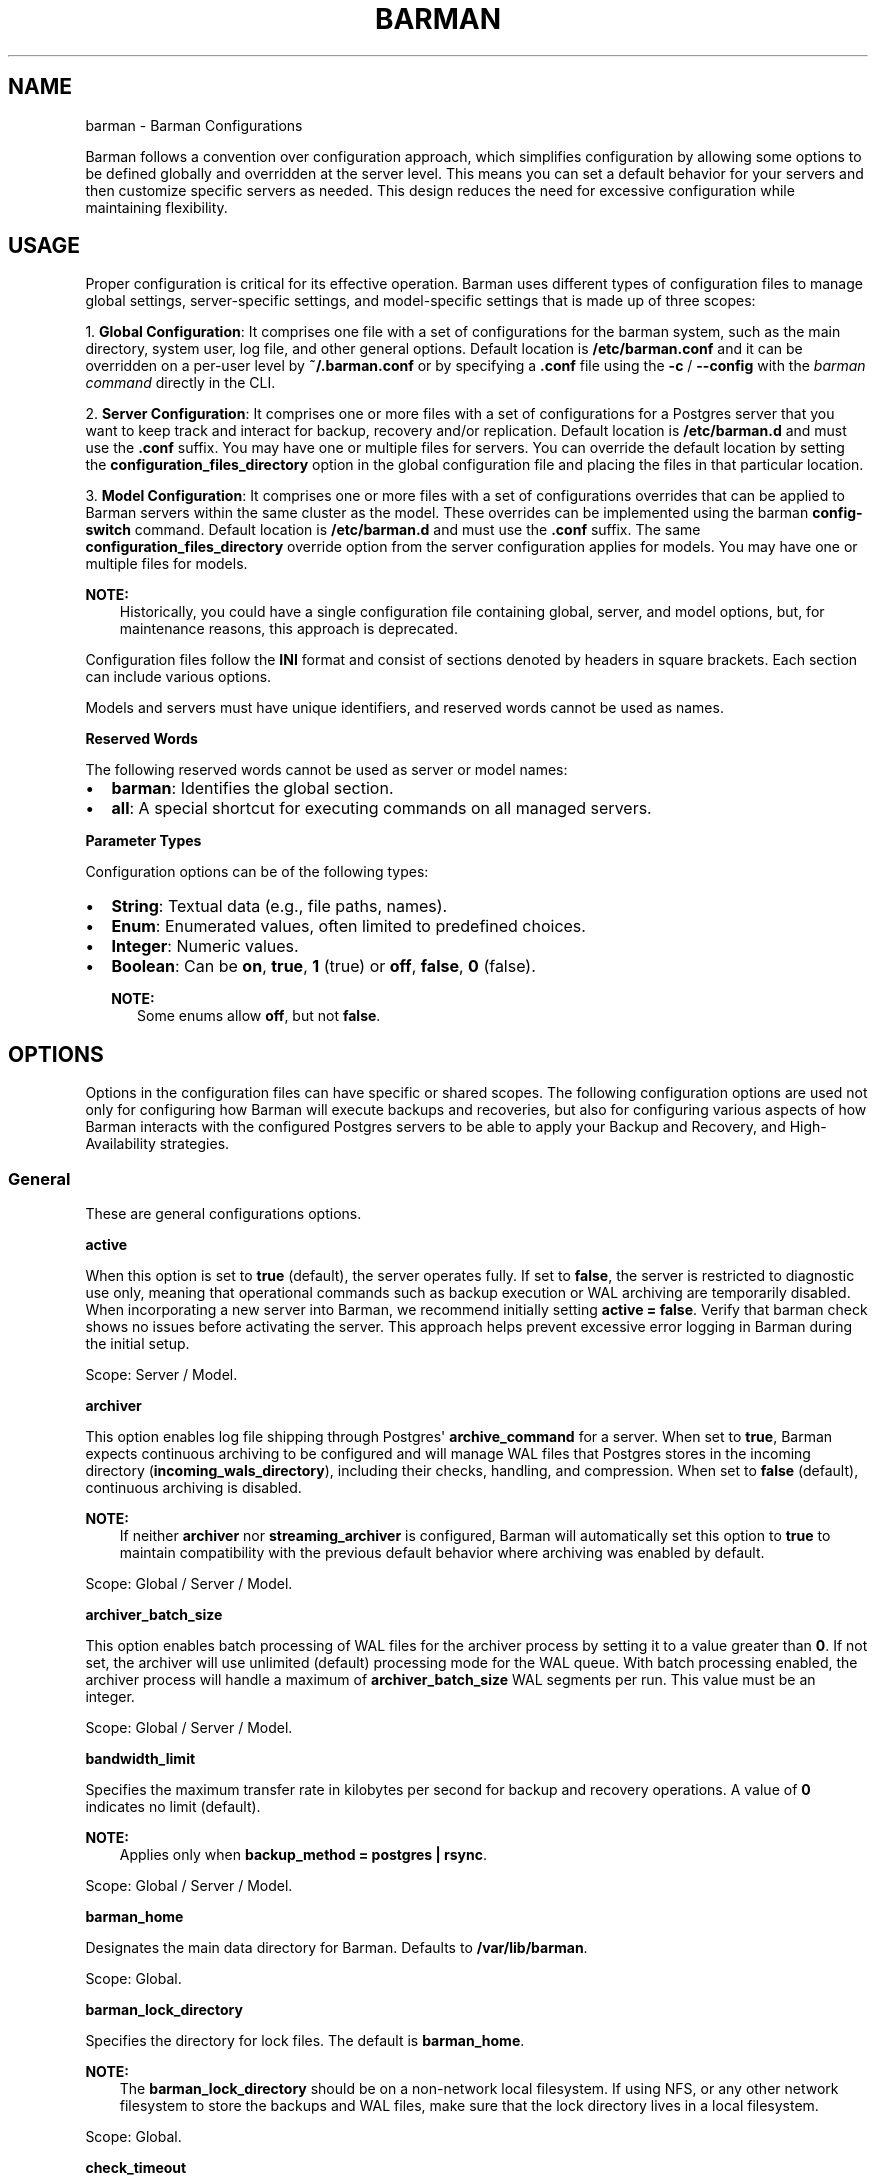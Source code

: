 '\" t
.\" Man page generated from reStructuredText.
.
.
.nr rst2man-indent-level 0
.
.de1 rstReportMargin
\\$1 \\n[an-margin]
level \\n[rst2man-indent-level]
level margin: \\n[rst2man-indent\\n[rst2man-indent-level]]
-
\\n[rst2man-indent0]
\\n[rst2man-indent1]
\\n[rst2man-indent2]
..
.de1 INDENT
.\" .rstReportMargin pre:
. RS \\$1
. nr rst2man-indent\\n[rst2man-indent-level] \\n[an-margin]
. nr rst2man-indent-level +1
.\" .rstReportMargin post:
..
.de UNINDENT
. RE
.\" indent \\n[an-margin]
.\" old: \\n[rst2man-indent\\n[rst2man-indent-level]]
.nr rst2man-indent-level -1
.\" new: \\n[rst2man-indent\\n[rst2man-indent-level]]
.in \\n[rst2man-indent\\n[rst2man-indent-level]]u
..
.TH "BARMAN" "5" "Oct 02, 2025" "3.16" "Barman"
.SH NAME
barman \- Barman Configurations
.sp
Barman follows a convention over configuration approach, which simplifies configuration
by allowing some options to be defined globally and overridden at the server level. This
means you can set a default behavior for your servers and then customize specific servers
as needed. This design reduces the need for excessive configuration while maintaining
flexibility.
.SH USAGE
.sp
Proper configuration is critical for its effective operation. Barman uses different types
of configuration files to manage global settings, server\-specific settings, and
model\-specific settings that is made up of three scopes:
.sp
1. \fBGlobal Configuration\fP: It comprises one file with a set of configurations for the
barman system, such as the main directory, system user, log file, and other general
options. Default location is \fB/etc/barman.conf\fP and it can be overridden on a per\-user
level by \fB~/.barman.conf\fP or by specifying a \fB\&.conf\fP file using the \fB\-c\fP /
\fB\-\-config\fP with the \fI\%barman command\fP directly in the CLI.
.sp
2. \fBServer Configuration\fP: It comprises one or more files with a set of
configurations for a Postgres server that you want to keep track and interact for
backup, recovery and/or replication. Default location is \fB/etc/barman.d\fP and must use
the \fB\&.conf\fP suffix. You may have one or multiple files for servers. You can override the
default location by setting the \fBconfiguration_files_directory\fP option in the global
configuration file and placing the files in that particular location.
.sp
3. \fBModel Configuration\fP: It comprises one or more files with a set of
configurations overrides that can be applied to Barman servers within the same cluster as
the model. These overrides can be implemented using the barman \fBconfig\-switch\fP command.
Default location is \fB/etc/barman.d\fP and must use the \fB\&.conf\fP suffix. The same
\fBconfiguration_files_directory\fP override option from the server configuration applies for
models. You may have one or multiple files for models.
.sp
\fBNOTE:\fP
.INDENT 0.0
.INDENT 3.5
Historically, you could have a single configuration file containing global, server, and
model options, but, for maintenance reasons, this approach is deprecated.
.UNINDENT
.UNINDENT
.sp
Configuration files follow the \fBINI\fP format and consist of sections denoted by headers
in square brackets. Each section can include various options.
.sp
Models and servers must have unique identifiers, and reserved words cannot be used as
names.
.sp
\fBReserved Words\fP
.sp
The following reserved words cannot be used as server or model names:
.INDENT 0.0
.IP \(bu 2
\fBbarman\fP: Identifies the global section.
.IP \(bu 2
\fBall\fP: A special shortcut for executing commands on all managed servers.
.UNINDENT
.sp
\fBParameter Types\fP
.sp
Configuration options can be of the following types:
.INDENT 0.0
.IP \(bu 2
\fBString\fP: Textual data (e.g., file paths, names).
.IP \(bu 2
\fBEnum\fP: Enumerated values, often limited to predefined choices.
.IP \(bu 2
\fBInteger\fP: Numeric values.
.IP \(bu 2
\fBBoolean\fP: Can be \fBon\fP, \fBtrue\fP, \fB1\fP (true) or \fBoff\fP, \fBfalse\fP, \fB0\fP
(false).
.sp
\fBNOTE:\fP
.INDENT 2.0
.INDENT 3.5
Some enums allow \fBoff\fP, but not \fBfalse\fP\&.
.UNINDENT
.UNINDENT
.UNINDENT
.SH OPTIONS
.sp
Options in the configuration files can have specific or shared scopes. The following
configuration options are used not only for configuring how Barman will execute backups
and recoveries, but also for configuring various aspects of how Barman interacts with the
configured Postgres servers to be able to apply your Backup and Recovery, and
High\-Availability strategies.
.SS General
.sp
These are general configurations options.
.sp
\fBactive\fP
.sp
When this option is set to \fBtrue\fP (default), the server operates fully. If set to
\fBfalse\fP, the server is restricted to diagnostic use only, meaning that operational
commands such as backup execution or WAL archiving are temporarily disabled. When
incorporating a new server into Barman, we recommend initially setting
\fBactive = false\fP\&. Verify that barman check shows no issues before activating the
server. This approach helps prevent excessive error logging in Barman during the
initial setup.
.sp
Scope: Server / Model.
.sp
\fBarchiver\fP
.sp
This option enables log file shipping through Postgres\(aq \fBarchive_command\fP for a
server. When set to \fBtrue\fP, Barman expects continuous archiving to be configured and
will manage WAL files that Postgres stores in the incoming directory
(\fBincoming_wals_directory\fP), including their checks, handling, and compression. When
set to \fBfalse\fP (default), continuous archiving is disabled.
.sp
\fBNOTE:\fP
.INDENT 0.0
.INDENT 3.5
If neither \fBarchiver\fP nor \fBstreaming_archiver\fP is configured, Barman will
automatically set this option to \fBtrue\fP to maintain compatibility with the
previous default behavior where archiving was enabled by default.
.UNINDENT
.UNINDENT
.sp
Scope: Global / Server / Model.
.sp
\fBarchiver_batch_size\fP
.sp
This option enables batch processing of WAL files for the archiver process by setting
it to a value greater than \fB0\fP\&. If not set, the archiver will use unlimited
(default) processing mode for the WAL queue. With batch processing enabled, the
archiver process will handle a maximum of \fBarchiver_batch_size\fP WAL segments per
run. This value must be an integer.
.sp
Scope: Global / Server / Model.
.sp
\fBbandwidth_limit\fP
.sp
Specifies the maximum transfer rate in kilobytes per second for backup and recovery
operations. A value of \fB0\fP indicates no limit (default).
.sp
\fBNOTE:\fP
.INDENT 0.0
.INDENT 3.5
Applies only when \fBbackup_method = postgres | rsync\fP\&.
.UNINDENT
.UNINDENT
.sp
Scope: Global / Server / Model.
.sp
\fBbarman_home\fP
.sp
Designates the main data directory for Barman. Defaults to \fB/var/lib/barman\fP\&.
.sp
Scope: Global.
.sp
\fBbarman_lock_directory\fP
.sp
Specifies the directory for lock files. The default is \fBbarman_home\fP\&.
.sp
\fBNOTE:\fP
.INDENT 0.0
.INDENT 3.5
The \fBbarman_lock_directory\fP should be on a non\-network local filesystem. If using
NFS, or any other network filesystem to store the backups and WAL files, make sure
that the lock directory lives in a local filesystem.
.UNINDENT
.UNINDENT
.sp
Scope: Global.
.sp
\fBcheck_timeout\fP
.sp
Sets the maximum execution time in seconds for a Barman check command per server. Set
to \fB0\fP to disable the timeout. Default is \fB30\fP seconds. Must be a non\-negative
integer.
.sp
Scope: Global / Server / Model.
.sp
\fBcluster\fP
.sp
Tag the server or model to an associated cluster name. Barman uses this association to
override configuration for all servers/models in this cluster. If omitted for servers,
it defaults to the server\(aqs name.
.sp
\fBNOTE:\fP
.INDENT 0.0
.INDENT 3.5
Must be specified for configuration models to group applicable servers.
.UNINDENT
.UNINDENT
.sp
Scope: Server / Model.
.sp
\fBconfig_changes_queue\fP
.sp
Designates the filesystem location for Barman\(aqs queue that handles configuration changes
requested via the barman \fBconfig\-update\fP command. This queue manages the
serialization and retry of configuration change requests. By default, Barman writes to
a file named \fBcfg_changes.queue\fP under \fBbarman_home\fP\&.
.sp
Scope: Global.
.sp
\fBconfiguration_files_directory\fP
.sp
Designates the directory where server/model configuration files will be read by Barman.
Defaults to \fB/etc/barman.d/\fP\&.
.sp
Scope: Global.
.sp
\fBconninfo\fP
.sp
Specifies the connection string used by Barman to connect to the Postgres server.
This is a libpq connection string. Commonly used keys include: \fBhost\fP, \fBhostaddr\fP,
\fBport\fP, \fBdbname\fP, \fBuser\fP and \fBpassword\fP\&. See the
\X'tty: link https://www.postgresql.org/docs/current/libpq-connect.html#LIBPQ-CONNSTRING'\fI\%libpq\-connstring\fP\X'tty: link'
PostgreSQL documentation for details.
.sp
Scope: Server / Model.
.sp
\fBcreate_slot\fP
.sp
Determines whether Barman should automatically create a replication slot if it\(aqs not
already present for streaming WAL files. When set to \fBauto\fP and \fBslot_name\fP is
defined, Barman will attempt to create the slot automatically. When set to \fBmanual\fP
(default), the replication slot must be created manually.
.sp
Scope: Global / Server / Model.
.sp
\fBdescription\fP
.sp
Provides a human\-readable description of a server.
.sp
Scope: Server / Model.
.sp
\fBerrors_directory\fP
.sp
The directory where WAL files that were errored while being archived by Barman are
stored. This includes duplicate WAL files (e.g., an archived WAL file that has already
been streamed but have different hash) and unexpected files found in the WAL archive
directory.
.sp
The purpose of placing the files in this directory is so someone can later review why they
failed to be archived and take appropriate actions (dispose of, store somewhere else,
replace the duplicate file archived before, etc.)
.sp
Scope: Server.
.sp
\fBencryption\fP
.sp
Specifies the encryption method used for encrypting backups and WAL files. Supported
values are:
.INDENT 0.0
.IP \(bu 2
\fBnone\fP (default): No encryption is applied.
.IP \(bu 2
\fBgpg\fP: Uses \fI\%GPG\fP for encryption. Requires \fI\%GPG\fP to be installed
and properly configured on the system.
.UNINDENT
.sp
Scope: Global / Server / Model.
.sp
\fBencryption_key_id\fP
.sp
Specifies the encryption key ID used for encrypting backups and WAL files. This option
is required when \fBencryption = gpg\fP and must correspond to a valid \fI\%GPG\fP key ID
available on the system.
.sp
Scope: Global / Server / Model.
.sp
\fBencryption_passphrase_command\fP
.sp
Specifies a command used to retrieve the encryption passphrase for decrypting
backups and WAL files. The command must write the passphrase to standard output.
.sp
Scope: Global / Server / Model.
.sp
\fBforward_config_path\fP
.sp
Determines whether a passive node should forward its configuration file path to its
primary node during \fBcron\fP or \fBsync\-info\fP commands. Set to \fBtrue\fP if Barman is
invoked with the \fB\-c\fP / \fB\-\-config\fP option and the configuration paths are identical
on both passive and primary Barman servers. Defaults to \fBfalse\fP\&.
.sp
Scope: Global / Server / Model.
.sp
\fBimmediate_checkpoint\fP
.sp
Controls how Postgres handles checkpoints at the start of a backup. Set to \fBfalse\fP
(default) to allow the checkpoint to complete according to
\fBcheckpoint_completion_target\fP\&. Set to \fBtrue\fP for an immediate checkpoint, where
Postgres completes the checkpoint as quickly as possible.
.sp
Scope: Global / Server / Model.
.sp
\fBkeepalive_interval\fP
.sp
Sets the interval in seconds for sending a heartbeat query to keep the libpq
connection active during an rsync backup. Default is \fB60\fP seconds. Setting this to
\fB0\fP disables the heartbeat.
.sp
Scope: Global / Server / Model.
.sp
\fBlock_directory_cleanup\fP
.sp
Enables automatic cleanup of unused lock files in the \fBbarman_lock_directory\fP\&.
.sp
Scope: Global.
.sp
\fBlog_file\fP
.sp
Specifies the location of Barman\(aqs log file. Defaults to \fB/var/log/barman/barman.log\fP\&.
.sp
Scope: Global.
.sp
\fBlog_level\fP
.sp
Sets the level of logging. Options include: \fBDEBUG\fP, \fBINFO\fP, \fBWARNING\fP,
\fBERROR\fP and \fBCRITICAL\fP\&.
.sp
Scope: Global.
.sp
\fBminimum_redundancy\fP
.sp
Specifies the minimum number of backups to retain. Default is \fB0\fP\&.
.sp
Scope: Global / Server / Model.
.sp
\fBmodel\fP
.sp
When set to \fBtrue\fP, turns a server section from a configuration file into a model for
a cluster. There is no \fBfalse\fP option in this case. If you want to simulate a
\fBfalse\fP option, comment out (\fB#model=true\fP) or remove the option in the
configuration. Defaults to the server name.
.sp
Scope: Model.
.sp
\fBnetwork_compression\fP
.sp
Enables or disables data compression for network transfers. Set to \fBfalse\fP (default)
to disable compression, or \fBtrue\fP to enable it and reduce network usage.
.sp
Scope: Global / Server / Model.
.sp
\fBparallel_jobs\fP
.sp
Controls the number of parallel workers used to copy files during backup or recovery.
It must be a positive integer. Default is \fB1\fP\&.
.sp
\fBNOTE:\fP
.INDENT 0.0
.INDENT 3.5
Applies only when \fBbackup_method = rsync\fP\&.
.UNINDENT
.UNINDENT
.sp
Scope: Global / Server / Model.
.sp
\fBparallel_jobs_start_batch_period\fP
.sp
Specifies the time interval in seconds over which a single batch of parallel jobs will
start. Default is \fB1\fP second. This means that if \fBparallel_jobs_start_batch_size\fP
is \fB10\fP and \fBparallel_jobs_start_batch_period\fP is \fB1\fP, this will yield an
effective rate limit of \fB10\fP jobs per second, because there is a maximum of \fB10\fP
jobs that can be started within \fB1\fP second.
.sp
\fBNOTE:\fP
.INDENT 0.0
.INDENT 3.5
Applies only when \fBbackup_method = rsync\fP\&.
.UNINDENT
.UNINDENT
.sp
Scope: Global / Server / Model.
.sp
\fBparallel_jobs_start_batch_size\fP
.sp
Defines the maximum number of parallel jobs to start in a single batch. Default is
\fB10\fP jobs. This means that if \fBparallel_jobs_start_batch_size\fP
is \fB10\fP and \fBparallel_jobs_start_batch_period\fP is \fB2\fP, this will yield a maximum
of \fB10\fP jobs that can be started within \fB2\fP seconds.
.sp
\fBNOTE:\fP
.INDENT 0.0
.INDENT 3.5
Applies only when \fBbackup_method = rsync\fP\&.
.UNINDENT
.UNINDENT
.sp
Scope: Global / Server / Model.
.sp
\fBpath_prefix\fP
.sp
Lists one or more absolute paths, separated by colons, where Barman looks for executable
files such as PostgreSQL binaries (from the appropriate \fBbin\fP directory for the
\fBPG_MAJOR_VERSION\fP), \fBrsync\fP, encryption, and compression tools. These paths are
prepended to the \fBPATH\fP environment variable and are checked before any others.
.sp
Scope: Global / Server / Model.
.sp
\fBprimary_checkpoint_timeout\fP
.sp
Time to wait for new WAL files before forcing a checkpoint on the primary server.
Defaults to \fB0\fP\&.
.sp
Scope: Server / Model.
.sp
\fBprimary_conninfo\fP
.sp
Connection string for Barman to connect to the primary Postgres server during a
standby backup.
.sp
Scope: Server / Model.
.sp
\fBprimary_ssh_command\fP
.sp
SSH command for connecting to the primary Barman server if Barman is passive.
.sp
Scope: Global / Server / Model.
.sp
\fBslot_name\fP
.sp
Replication slot name for the \fBreceive\-wal\fP command when \fBstreaming_archiver\fP is
enabled.
.sp
Scope: Global / Server / Model.
.sp
\fBssh_command\fP
.sp
SSH command used by Barman to connect to the Postgres server for rsync backups.
.sp
Scope: Server / Model.
.sp
\fBstreaming_archiver\fP
.sp
Enables Postgres\(aq streaming protocol for WAL files. Defaults to \fBfalse\fP\&.
.sp
\fBNOTE:\fP
.INDENT 0.0
.INDENT 3.5
If neither \fBarchiver\fP nor \fBstreaming_archiver\fP is configured, Barman will
automatically set \fBarchiver\fP option to \fBtrue\fP to maintain compatibility with the
previous default behavior where archiving was enabled by default.
.UNINDENT
.UNINDENT
.sp
Scope: Global / Server / Model.
.sp
\fBstreaming_archiver_batch_size\fP
.sp
Batch size for processing WAL files in streaming archiver. Defaults to \fB0\fP\&.
.sp
Scope: Global / Server / Model.
.sp
\fBstreaming_archiver_name\fP
.sp
Application name for the \fBreceive\-wal\fP command. Defaults to \fBbarman_receive_wal\fP\&.
.sp
Scope: Global / Server / Model.
.sp
\fBstreaming_backup_name\fP
.sp
Application name for the \fBpg_basebackup\fP command. Defaults to
\fBbarman_streaming_backup\fP\&.
.sp
Scope: Global / Server / Model.
.sp
\fBstreaming_conninfo\fP
.sp
Connection string for streaming replication protocol. Defaults to \fBconninfo\fP\&.
.sp
Scope: Server / Model.
.sp
\fBtablespace_bandwidth_limit\fP
.sp
Maximum transfer rate for specific tablespaces for backup and recovery operations.
A value of \fB0\fP indicates no limit (default).
.sp
\fBNOTE:\fP
.INDENT 0.0
.INDENT 3.5
Applies only when \fBbackup_method = rsync\fP\&.
.UNINDENT
.UNINDENT
.sp
Scope: Global / Server / Model.
.SS Backups
.sp
These configurations options are related to how Barman will execute backups.
.sp
\fBautogenerate_manifest\fP
.sp
This is a boolean option that allows for the automatic creation of backup manifest
files. The manifest file, which is a JSON document, lists all files included in the
backup. It is generated upon completion of the backup and saved in the backup
directory. The format of the manifest file adheres to the specifications outlined in the
\X'tty: link https://www.postgresql.org/docs/current/backup-manifest-format.html'\fI\%backup manifest format\fP\X'tty: link'
PostgreSQL documentation and is compatible with the \fBpg_verifybackup\fP tool. Default is \fBfalse\fP\&.
.sp
\fBNOTE:\fP
.INDENT 0.0
.INDENT 3.5
This option is ignored if the \fBbackup_method\fP is not \fBrsync\fP\&.
.UNINDENT
.UNINDENT
.sp
Scope: Global / Server / Model.
.sp
\fBbackup_compression\fP
.sp
Specifies the compression method for the backup process. It can be set to \fBgzip\fP,
\fBlz4\fP, \fBzstd\fP, or \fBnone\fP\&. Ensure that the CLI tool for the chosen compression
method is available on both the Barman and Postgres servers.
.sp
\fBNOTE:\fP
.INDENT 0.0
.INDENT 3.5
Note that \fBlz4\fP and \fBzstd\fP require Postgres version 15 or later. Unsetting this
option or using \fBnone\fP results in an uncompressed archive (default). Only
supported when \fBbackup_method = postgres\fP\&.
.UNINDENT
.UNINDENT
.sp
Scope: Global / Server / Model.
.sp
\fBbackup_compression_format\fP
.sp
Determines the format \fBpg_basebackup\fP should use when saving compressed backups.
Options are \fBplain\fP or \fBtar\fP, with \fBtar\fP as the default if unset. The \fBplain\fP
format is available only if Postgres version 15 or later is in use and
\fBbackup_compression_location\fP is set to \fBserver\fP\&.
.sp
\fBNOTE:\fP
.INDENT 0.0
.INDENT 3.5
Only supported when \fBbackup_method = postgres\fP\&.
.UNINDENT
.UNINDENT
.sp
Scope: Global / Server / Model.
.sp
\fBbackup_compression_level\fP
.sp
Defines the level of compression for backups as an integer. The permissible values
depend on the compression method specified in \fBbackup_compression\fP\&.
.sp
\fBNOTE:\fP
.INDENT 0.0
.INDENT 3.5
Only supported when \fBbackup_method = postgres\fP\&.
.UNINDENT
.UNINDENT
.sp
Scope: Global / Server / Model.
.sp
\fBbackup_compression_location\fP
.sp
Specifies where compression should occur during the backup: either \fBclient\fP or
\fBserver\fP\&. The \fBserver\fP option is available only if Postgres version 15 or later is
being used.
.sp
\fBNOTE:\fP
.INDENT 0.0
.INDENT 3.5
Only supported when \fBbackup_method = postgres\fP\&.
.UNINDENT
.UNINDENT
.sp
Scope: Global / Server / Model.
.sp
\fBbackup_compression_workers\fP
.sp
Sets the number of threads used for compression during the backup process. This is
applicable only when \fBbackup_compression=zstd\fP\&. The default value is 0, which uses
the standard compression behavior.
.sp
\fBNOTE:\fP
.INDENT 0.0
.INDENT 3.5
Only supported when \fBbackup_method = postgres\fP\&.
.UNINDENT
.UNINDENT
.sp
Scope: Global / Server / Model.
.sp
\fBbackup_directory\fP
.sp
Specifies the directory where backup data for a server will be stored. Defaults to
\fB<barman_home>/<server_name>\fP\&.
.sp
Scope: Server.
.sp
\fBbackup_method\fP
.sp
Defines the method Barman uses to perform backups. Options include:
.INDENT 0.0
.IP \(bu 2
\fBrsync\fP (default): Executes backups using the rsync command over SSH (requires
\fBssh_command\fP).
.IP \(bu 2
\fBpostgres\fP: Uses the \fBpg_basebackup\fP command for backups.
.IP \(bu 2
\fBlocal\-rsync\fP: Assumes Barman runs on the same server and as the same user as
the Postgres database, performing an rsync file system copy.
.IP \(bu 2
\fBsnapshot\fP: Utilizes the API of the cloud provider specified in the
\fBsnapshot_provider\fP option to create disk snapshots as defined in
\fBsnapshot_disks\fP and saves only the backup label and metadata to its own
storage.
.UNINDENT
.sp
Scope: Global / Server / Model.
.sp
\fBbackup_options\fP
.sp
Controls how Barman interacts with Postgres during backups. This is a comma\-separated
list that can include:
.INDENT 0.0
.IP \(bu 2
\fBconcurrent_backup\fP (default): Uses concurrent backup, recommended for
Postgres versions 9.6 and later, and supports backups from standby servers.
.IP \(bu 2
\fBexclusive_backup\fP: Uses the deprecated exclusive backup method. Only for Postgres
versions older than 15. This option will be removed in the future.
.IP \(bu 2
\fBexternal_configuration\fP: Suppresses warnings about external configuration files
during backup execution.
.UNINDENT
.sp
\fBNOTE:\fP
.INDENT 0.0
.INDENT 3.5
\fBexclusive_backup\fP and \fBconcurrent_backup\fP cannot be used together.
.UNINDENT
.UNINDENT
.sp
Scope: Global / Server / Model.
.sp
\fBbasebackups_directory\fP
.sp
Specifies the directory where base backups are stored. Defaults to
\fB<backup_directory>/base\fP\&.
.sp
Scope: Server.
.sp
\fBbasebackup_retry_sleep\fP
.sp
Sets the number of seconds to wait after a failed base backup copy before retrying.
Default is \fB30\fP seconds. Must be a non\-negative integer.
.sp
\fBNOTE:\fP
.INDENT 0.0
.INDENT 3.5
This applies to both backup and recovery operations.
.UNINDENT
.UNINDENT
.sp
Scope: Global / Server / Model.
.sp
\fBbasebackup_retry_times\fP
.sp
Defines the number of retry attempts for a base backup copy after an error occurs.
Default is \fB0\fP (no retries). Must be a non\-negative integer.
.sp
\fBNOTE:\fP
.INDENT 0.0
.INDENT 3.5
This applies to both backup and recovery operations.
.UNINDENT
.UNINDENT
.sp
Scope: Global / Server / Model.
.sp
\fBreuse_backup\fP
.sp
Controls incremental backup support when using \fBbackup_method=rsync\fP by reusing the
last available backup. The options are:
.INDENT 0.0
.IP \(bu 2
\fBoff\fP (default): Standard full backup.
.IP \(bu 2
\fBcopy\fP: File\-level incremental backup, by reusing the last backup for a server and
creating a copy of the unchanged files (just for backup time reduction)
.IP \(bu 2
\fBlink\fP: File\-level incremental backup, by reusing the last backup for a server and
creating a hard link of the unchanged files (for backup space and time reduction)
.UNINDENT
.sp
\fBNOTE:\fP
.INDENT 0.0
.INDENT 3.5
This option will be ignored when \fBbackup_method=postgres\fP\&.
.UNINDENT
.UNINDENT
.sp
Scope: Global / Server / Model.
.sp
\fBworm_mode\fP
.sp
If set to \fBon\fP, enables support for WORM (Write Once Read Many) storage, allowing
Barman to handle backups on immutable storage correctly. Default is \fBoff\fP\&.
.sp
Scope: Global / Server / Model.
.SS Cloud Backups
.sp
These configuration options are related to how Barman will execute backups in the cloud.
.sp
\fBaws_await_snapshots_timeout\fP
.sp
Specifies the duration in seconds to wait for AWS snapshots to be created before a
timeout occurs. The default value is \fB3600\fP seconds. This must be a positive
integer.
.sp
\fBNOTE:\fP
.INDENT 0.0
.INDENT 3.5
Only supported when \fBbackup_method = snapshot\fP and \fBsnapshot_provider = aws\fP\&.
.UNINDENT
.UNINDENT
.sp
Scope: Global / Server / Model.
.sp
\fBaws_profile\fP
.sp
The name of the AWS profile to use when authenticating with AWS (e.g. \fBINI\fP section
in AWS credentials file).
.sp
\fBNOTE:\fP
.INDENT 0.0
.INDENT 3.5
Only supported when \fBbackup_method = snapshot\fP and \fBsnapshot_provider = aws\fP\&.
.UNINDENT
.UNINDENT
.sp
Scope: Global / Server / Model.
.sp
\fBaws_region\fP
.sp
Indicates the AWS region where the EC2 VM and storage volumes, as defined by
\fBsnapshot_instance\fP and \fBsnapshot_disks\fP, are located.
.sp
\fBNOTE:\fP
.INDENT 0.0
.INDENT 3.5
Only supported when \fBbackup_method = snapshot\fP and \fBsnapshot_provider = aws\fP\&.
.UNINDENT
.UNINDENT
.sp
Scope: Global / Server / Model.
.sp
\fBaws_snapshot_lock_mode\fP
.sp
The lock mode for the snapshot. This is only valid if \fBsnapshot_instance\fP and
\fBsnapshot_disk\fP are set.
.sp
Allowed options:
.INDENT 0.0
.IP \(bu 2
\fBcompliance\fP\&.
.IP \(bu 2
\fBgovernance\fP\&.
.UNINDENT
.sp
\fBNOTE:\fP
.INDENT 0.0
.INDENT 3.5
Only supported when \fBbackup_method = snapshot\fP and \fBsnapshot_provider = aws\fP\&.
.UNINDENT
.UNINDENT
.sp
Scope: Global / Server / Model.
.sp
\fBaws_snapshot_lock_duration\fP
.sp
The lock duration is the period of time (in days) for which the snapshot is to remain
locked, ranging from 1 to 36,500. Set either the lock duration or the expiration date
(not both).
.sp
\fBNOTE:\fP
.INDENT 0.0
.INDENT 3.5
Only supported when \fBbackup_method = snapshot\fP and \fBsnapshot_provider = aws\fP\&.
.UNINDENT
.UNINDENT
.sp
Scope: Global / Server / Model.
.sp
\fBaws_snapshot_lock_cool_off_period\fP
.sp
The cooling\-off period is an optional period of time (in hours) that you can specify
when you lock a snapshot in \fBcompliance\fP mode, ranging from 1 to 72.
.sp
\fBNOTE:\fP
.INDENT 0.0
.INDENT 3.5
Only supported when \fBbackup_method = snapshot\fP and \fBsnapshot_provider = aws\fP\&.
.UNINDENT
.UNINDENT
.sp
Scope: Global / Server / Model.
.sp
\fBaws_snapshot_lock_expiration_date\fP
.sp
The lock duration is determined by an expiration date in the future. It must be at least
1 day after the snapshot creation date and time, using the format
\fBYYYY\-MM\-DDTHH:MM:SS.sssZ\fP\&. Set either the lock duration or the expiration date (not
both).
.sp
\fBNOTE:\fP
.INDENT 0.0
.INDENT 3.5
Only supported when \fBbackup_method = snapshot\fP and \fBsnapshot_provider = aws\fP\&.
.UNINDENT
.UNINDENT
.sp
Scope: Global / Server / Model.
.sp
\fBazure_credential\fP
.sp
Specifies the type of Azure credential to use for authentication, either \fBazure\-cli\fP,
\fBmanaged\-identity\fP or \fBdefault\fP\&. If not provided, the default Azure authentication
method will be used.
.sp
\fBNOTE:\fP
.INDENT 0.0
.INDENT 3.5
Only supported when \fBbackup_method = snapshot\fP and \fBsnapshot_provider = azure\fP\&.
.UNINDENT
.UNINDENT
.sp
Scope: Global / Server / Model.
.sp
\fBazure_resource_group\fP
.sp
Specifies the name of the Azure resource group containing the compute instance and
disks defined by \fBsnapshot_instance\fP and \fBsnapshot_disks\fP\&.
.sp
\fBNOTE:\fP
.INDENT 0.0
.INDENT 3.5
Only supported when \fBbackup_method = snapshot\fP and \fBsnapshot_provider = azure\fP\&.
.UNINDENT
.UNINDENT
.sp
Scope: Global / Server / Model.
.sp
\fBazure_subscription_id\fP
.sp
Identifies the Azure subscription that owns the instance and storage volumes defined by
\fBsnapshot_instance\fP and \fBsnapshot_disks\fP\&.
.sp
\fBNOTE:\fP
.INDENT 0.0
.INDENT 3.5
Only supported when \fBbackup_method = snapshot\fP and \fBsnapshot_provider = azure\fP\&.
.UNINDENT
.UNINDENT
.sp
Scope: Global / Server / Model.
.sp
\fBgcp_project\fP
.sp
Specifies the ID of the GCP project that owns the instance and storage volumes defined
by \fBsnapshot_instance\fP and \fBsnapshot_disks\fP\&.
.sp
\fBNOTE:\fP
.INDENT 0.0
.INDENT 3.5
Only supported when \fBbackup_method = snapshot\fP and \fBsnapshot_provider = gcp\fP\&.
.UNINDENT
.UNINDENT
.sp
Scope: Global / Server / Model.
.sp
\fBgcp_zone\fP
.sp
Indicates the availability zone where the compute instance and disks are located for
snapshot backups.
.sp
\fBNOTE:\fP
.INDENT 0.0
.INDENT 3.5
Only supported when \fBbackup_method = snapshot\fP and \fBsnapshot_provider = gcp\fP\&.
.UNINDENT
.UNINDENT
.sp
Scope: Server / Model.
.sp
\fBsnapshot_disks\fP
.sp
This option is a comma\-separated list of disks to include in cloud snapshot backups.
.sp
\fBNOTE:\fP
.INDENT 0.0
.INDENT 3.5
Required when \fBbackup_method = snapshot\fP\&.
.sp
Ensure that the \fBsnapshot_disks\fP list includes all disks that store Postgres data,
as any data not on these listed disks will not be included in the backup and will be
unavailable during recovery.
.UNINDENT
.UNINDENT
.sp
Scope: Server / Model.
.sp
\fBsnapshot_instance\fP
.sp
The name of the VM or compute instance where the storage volumes are attached.
.sp
\fBNOTE:\fP
.INDENT 0.0
.INDENT 3.5
Required when \fBbackup_method = snapshot\fP\&.
.UNINDENT
.UNINDENT
.sp
Scope: Server / Model.
.sp
\fBsnapshot_provider\fP
.sp
The name of the cloud provider to use for creating snapshots. Supported value:
\fBaws\fP, \fBazure\fP and \fBgcp\fP\&.
.sp
\fBNOTE:\fP
.INDENT 0.0
.INDENT 3.5
Required when \fBbackup_method = snapshot\fP\&.
.UNINDENT
.UNINDENT
.sp
Scope: Global / Server / Model.
.SS Hook Scripts
.sp
These configuration options are related to the pre or post execution of hook scripts.
.sp
\fBpost_archive_retry_script\fP
.sp
Specifies a hook script to run after a WAL file is archived. Barman will retry this
script until it returns \fBSUCCESS\fP (0), \fBABORT_CONTINUE\fP (62), or \fBABORT_STOP\fP
(63). In a post\-archive scenario, \fBABORT_STOP\fP has the same effect as
\fBABORT_CONTINUE\fP\&.
.sp
Scope: Global / Server.
.sp
\fBpost_archive_script\fP
.sp
Specifies a hook script to run after a WAL file is archived, following the
\fBpost_archive_retry_script\fP\&.
.sp
Scope: Global / Server.
.sp
\fBpost_backup_retry_script\fP
.sp
Specifies a hook script to run after a base backup. Barman will retry this script until
it returns \fBSUCCESS\fP (0), \fBABORT_CONTINUE\fP (62), or \fBABORT_STOP\fP (63). In a
post\-backup scenario, \fBABORT_STOP\fP has the same effect as \fBABORT_CONTINUE\fP\&.
.sp
Scope: Global / Server.
.sp
\fBpost_backup_script\fP
.sp
Specifies a hook script to run after a base backup, following the
\fBpost_backup_retry_script\fP\&.
.sp
Scope: Global / Server.
.sp
\fBpost_delete_retry_script\fP
.sp
Specifies a hook script to run after deleting a backup. Barman will retry this script
until it returns \fBSUCCESS\fP (0), \fBABORT_CONTINUE\fP (62), or \fBABORT_STOP\fP (63). In
a post\-delete scenario, \fBABORT_STOP\fP has the same effect as \fBABORT_CONTINUE\fP\&.
.sp
Scope: Global / Server.
.sp
\fBpost_delete_script\fP
.sp
Specifies a hook script to run after deleting a backup, following the
\fBpost_delete_retry_script\fP\&.
.sp
Scope: Global / Server.
.sp
\fBpost_recovery_retry_script\fP
.sp
Specifies a hook script to run after a recovery. Barman will retry this script until it
returns \fBSUCCESS\fP (0), \fBABORT_CONTINUE\fP (62), or \fBABORT_STOP\fP (63). In a
post\-recovery scenario, \fBABORT_STOP\fP has the same effect as \fBABORT_CONTINUE\fP\&.
.sp
Scope: Global / Server.
.sp
\fBpost_recovery_script\fP
.sp
Specifies a hook script to run after a recovery, following the
\fBpost_recovery_retry_script\fP\&.
.sp
Scope: Global / Server.
.sp
\fBpost_wal_delete_retry_script\fP
.sp
Specifies a hook script to run after deleting a WAL file. Barman will retry this script
until it returns \fBSUCCESS\fP (0), \fBABORT_CONTINUE\fP (62), or \fBABORT_STOP\fP (63). In
a post\-WAL\-delete scenario, \fBABORT_STOP\fP has the same effect as \fBABORT_CONTINUE\fP\&.
.sp
Scope: Global / Server.
.sp
\fBpost_wal_delete_script\fP
.sp
Specifies a hook script to run after deleting a WAL file, following the
\fBpost_wal_delete_retry_script\fP\&.
.sp
Scope: Global / Server.
.sp
\fBpre_archive_retry_script\fP
.sp
Specifies a hook script that runs before a WAL file is archived during maintenance,
following the \fBpre_archive_script\fP\&. As a retry hook script, Barman will repeatedly
execute the script until it returns either \fBSUCCESS\fP (0), \fBABORT_CONTINUE\fP (62),
or \fBABORT_STOP\fP (63). Returning \fBABORT_STOP\fP will escalate the failure and halt
the WAL archiving process.
.sp
Scope: Global / Server.
.sp
\fBpre_archive_script\fP
.sp
Specifies a hook script launched before a WAL file is archived by maintenance.
.sp
Scope: Global / Server.
.sp
\fBpre_backup_retry_script\fP
.sp
Specifies a hook script that runs before a base backup, following the
\fBpre_backup_script\fP\&. As a retry hook script, Barman will attempt to execute the
script repeatedly until it returns \fBSUCCESS\fP (0), \fBABORT_CONTINUE\fP (62), or
\fBABORT_STOP\fP (63). Returning \fBABORT_STOP\fP will escalate the failure and interrupt
the backup process.
.sp
Scope: Global / Server.
.sp
\fBpre_backup_script\fP
.sp
Specifies a hook script to run before starting a base backup.
.sp
Scope: Global / Server.
.sp
\fBpre_delete_retry_script\fP
.sp
Specifies a retry hook script to run before backup deletion, following the
\fBpre_delete_script\fP\&. As a retry hook script, Barman will attempt to execute the
script repeatedly until it returns \fBSUCCESS\fP (0), \fBABORT_CONTINUE\fP (62), or
\fBABORT_STOP\fP (63). Returning \fBABORT_STOP\fP will escalate the failure and interrupt
the backup deletion.
.sp
Scope: Global / Server.
.sp
\fBpre_delete_script\fP
.sp
Specifies a hook script run before deleting a backup.
.sp
Scope: Global / Server.
.sp
\fBpre_recovery_retry_script\fP
.sp
Specifies a retry hook script to run before recovery, following the
\fBpre_recovery_script\fP\&. As a retry hook script, Barman will attempt to execute the
script repeatedly until it returns \fBSUCCESS\fP (0), \fBABORT_CONTINUE\fP (62), or
\fBABORT_STOP\fP (63). Returning \fBABORT_STOP\fP will escalate the failure and interrupt
the recover process.
.sp
Scope: Global / Server.
.sp
\fBpre_recovery_script\fP
.sp
Specifies a hook script run before starting a recovery.
.sp
Scope: Global / Server.
.sp
\fBpre_wal_delete_retry_script\fP
.sp
Specifies a retry hook script for WAL file deletion, executed before
\fBpre_wal_delete_script\fP\&. As a retry hook script, Barman will attempt to execute the
script repeatedly until it returns \fBSUCCESS\fP (0), \fBABORT_CONTINUE\fP (62), or
\fBABORT_STOP\fP (63). Returning \fBABORT_STOP\fP will escalate the failure and interrupt
the WAL file deletion.
.sp
Scope: Global / Server.
.sp
\fBpre_wal_delete_script\fP
.sp
Specifies a hook script run before deleting a WAL file.
.sp
Scope: Global / Server.
.SS Write\-Ahead Logs (WAL)
.sp
These configuration options are related to how Barman will manage the Write\-Ahead Logs
(WALs) of the PostreSQL servers.
.sp
\fBcompression\fP
.sp
Specifies the standard compression algorithm for WAL files. Options include: \fBlz4\fP,
\fBxz\fP, \fBzstd\fP, \fBgzip\fP, \fBpygzip\fP, \fBpigz\fP, \fBbzip2\fP, \fBpybzip2\fP, \fBsnappy\fP
and \fBcustom\fP\&.
.sp
Deprecated since version 3.16: The \fBpygzip\fP and \fBpybzip2\fP compression options are deprecated and will be
removed in a future release. Use their equivalents \fBgzip\fP and \fBbzip2\fP instead.

.sp
\fBNOTE:\fP
.INDENT 0.0
.INDENT 3.5
All of these options require the module to be installed in the location where the
compression will occur.
.sp
The \fBcustom\fP option is for custom compression, which requires you to set the
following options as well:
.INDENT 0.0
.IP \(bu 2
\fBcustom_compression_filter\fP: a compression filter.
.IP \(bu 2
\fBcustom_decompression_filter\fP: a decompression filter
.IP \(bu 2
\fBcustom_compression_magic\fP: a hex string to identify a custom compressed wal
file.
.UNINDENT
.UNINDENT
.UNINDENT
.sp
Scope: Global / Server / Model.
.sp
\fBcustom_compression_filter\fP
.sp
Specifies a custom compression algorithm for WAL files. It must be a \fBstring\fP that
will be used internally to create a bash command and it will prefix to the
following string \fB> \(dq$2\(dq < \(dq$1\(dq;\fP\&. Write to standard output and do not delete input
files.
.sp
\fBTIP:\fP
.INDENT 0.0
.INDENT 3.5
\fBcustom_compression_filter = \(dqxz \-c\(dq\fP
.sp
This is the same as running \fBxz \-c > \(dq$2\(dq < \(dq$1\(dq;\fP\&.
.UNINDENT
.UNINDENT
.sp
Scope: Global / Server / Model.
.sp
\fBcustom_compression_magic\fP
.sp
Defines a custom magic value to identify the custom compression algorithm used in WAL
files. If this is set, Barman will avoid applying custom compression to WALs that have
already been compressed with the specified algorithm. If not configured, Barman will
apply custom compression to all WAL files, even those pre\-compressed.
.sp
\fBTIP:\fP
.INDENT 0.0
.INDENT 3.5
For example, in the \fBxz\fP compression algorithm, the magic number is used to detect
the format of \fB\&.xz\fP files.
.INDENT 0.0
.TP
.B For xz files, the magic number is the following sequence of bytes:
Magic Number: \fBFD 37 7A 58 5A 00\fP
.TP
.B In hexadecimal representation, this can be expressed as:
Hex String: \fBfd377a585a00\fP
.UNINDENT
.sp
As Barman expects the value of \fBcustom_compression_magic\fP to be prefixed with
\fB0x\fP, you would need to set that config option like this:
.INDENT 0.0
.INDENT 3.5
.sp
.EX
custom_compression_magic = 0xfd377a585a00
.EE
.UNINDENT
.UNINDENT
.sp
Reference: \X'tty: link https://tukaani.org/xz/xz-file-format-1.0.4.txt'\fI\%xz\-file\-format\fP\X'tty: link'
.UNINDENT
.UNINDENT
.sp
Scope: Global / Server / Model.
.sp
\fBcustom_decompression_filter\fP
.sp
Specifies a custom decompression algorithm for compressed WAL files. It must be a
\fBstring\fP that will be used internally to create a bash command and it will
prefix to the following string \fB> \(dq$2\(dq < \(dq$1\(dq;\fP\&. It must correspond with the
compression algorithm used.
.sp
\fBTIP:\fP
.INDENT 0.0
.INDENT 3.5
\fBcustom_compression_filter = \(dqxz \-c \-d\(dq\fP
.sp
This is the same as running \fBxz \-c \-d > \(dq$2\(dq < \(dq$1\(dq;\fP\&.
.UNINDENT
.UNINDENT
.sp
Scope: Global / Server / Model.
.sp
\fBcompression_level\fP
.sp
Specifies the compression level to be used by the selected compression algorithm. Valid
values are integers within the supported range of the chosen algorithm or one
of the predefined labels: \fBlow\fP, \fBmedium\fP, and \fBhigh\fP, which serve as shortcuts.
.INDENT 0.0
.IP \(bu 2
\fBlow\fP: uses low level of compression, favoring compression speed over compression ratio.
.IP \(bu 2
\fBmedium\fP: uses a medium level of compression, balancing between compression speed and compression ratio.
.IP \(bu 2
\fBhigh\fP: uses a high level of compression, favoring compression ratio over compression speed.
.UNINDENT
.sp
Predefined labels map to algorithm\-specific levels, as detailed below:
.SS Compression levels
.TS
box center;
l|l|l|l|l.
T{
Algorithm
T}	T{
Level range
T}	T{
low
T}	T{
medium
T}	T{
high
T}
_
T{
\fBlz4\fP
T}	T{
0 to 16
T}	T{
0
T}	T{
6
T}	T{
10
T}
_
T{
\fBxz\fP
T}	T{
1 to 9
T}	T{
1
T}	T{
3
T}	T{
5
T}
_
T{
\fBzstd\fP
T}	T{
\-22 to 22
T}	T{
1
T}	T{
4
T}	T{
9
T}
_
T{
\fBgzip\fP, \fBpygzip\fP and \fBpigz\fP
T}	T{
1 to 9
T}	T{
1
T}	T{
6
T}	T{
9
T}
_
T{
\fBbzip2\fP and \fBpybzip2\fP
T}	T{
1 to 9
T}	T{
1
T}	T{
5
T}	T{
9
T}
.TE
.sp
If the specified compression level is greater than the algorithm\(aqs maximum level, that
maximum level is used. Similarly, if it is lower than the minimum level, that minimum
level is used. The default value is \fBmedium\fP\&.
.sp
Scope: Global / Server / Model.
.sp
\fBincoming_wals_directory\fP
.sp
Specifies the directory where incoming WAL files are archived. Requires \fBarchiver\fP to
be enabled. Defaults to \fB<backup_directory>/incoming\fP\&.
.sp
Scope: Server.
.sp
\fBlast_wal_maximum_age\fP
.sp
Defines the time frame within which the latest archived WAL file must fall. If the
latest WAL file is older than this period, the barman check command will report an
error. If left empty (default), the age of the WAL files is not checked. Format is the
same as \fBlast_backup_maximum_age\fP\&.
.sp
Scope: Global / Server / Model.
.sp
\fBmax_incoming_wals_queue\fP
.sp
Defines the maximum number of WAL files allowed in the incoming queue (including both
streaming and archiving pools) before the barman check command returns an error.
Default is \fBNone\fP (disabled).
.sp
Scope: Global / Server / Model.
.sp
\fBstreaming_wals_directory\fP
.sp
Directory for streaming WAL files. Defaults to \fB<backup_directory>/streaming\fP\&.
.sp
\fBNOTE:\fP
.INDENT 0.0
.INDENT 3.5
This option is applicable when \fBstreaming_archiver\fP is activated.
.UNINDENT
.UNINDENT
.sp
Scope: Server.
.sp
\fBwal_conninfo\fP
.sp
The \fBwal_conninfo\fP connection string is used by Barman for monitoring the status of
the replication slot receiving WALs. If specified, it takes precedence over
\fBwal_streaming_conninfo\fP for these checks. If \fBwal_conninfo\fP is not set but
\fBwal_streaming_conninfo\fP is, \fBwal_conninfo\fP will fall back to
\fBwal_streaming_conninfo\fP\&. If neither \fBwal_conninfo\fP nor \fBwal_streaming_conninfo\fP
is set, \fBwal_conninfo\fP will fall back to \fBconninfo\fP\&. Both connection strings must
access a Postgres instance within the same cluster as defined by \fBstreaming_conninfo\fP
and \fBconninfo\fP\&. If both \fBwal_conninfo\fP and \fBwal_streaming_conninfo\fP are set, only
\fBwal_conninfo\fP needs the appropriate permissions to read settings and check the
replication slot status. However, if only \fBwal_streaming_conninfo\fP is set, it must
have the necessary permissions to perform these tasks. The required permissions include
roles such as \fBpg_monitor\fP, both \fBpg_read_all_settings\fP and \fBpg_read_all_stats\fP,
or superuser privileges.
.sp
Scope: Server / Model.
.sp
\fBwal_streaming_conninfo\fP
.sp
This connection string is used by Barman to connect to the Postgres server for receiving
WAL segments via streaming replication and checking the replication slot status, if
\fBwal_conninfo\fP is not set. If not specified, Barman defaults to using
\fBstreaming_conninfo\fP for these tasks. \fBwal_streaming_conninfo\fP must connect to a
Postgres instance within the same cluster as defined by \fBstreaming_conninfo\fP, and it
must support streaming replication. If both \fBwal_streaming_conninfo\fP and
\fBwal_conninfo\fP are set, only \fBwal_conninfo\fP needs the required permissions to read
settings and check the replication slot status. If only \fBwal_streaming_conninfo\fP is
specified, it must have these permissions. The necessary permissions include roles such
as \fBpg_monitor\fP, both \fBpg_read_all_settings\fP and \fBpg_read_all_stats\fP, or superuser
privileges.
.sp
Scope: Server / Model.
.sp
\fBwals_directory\fP
.sp
Directory containing WAL files. Defaults to \fB<backup_directory>/wals\fP\&.
.sp
Scope: Server.
.sp
\fBxlogdb_directory\fP
.sp
A custom directory for the \fBSERVER\-xlog.db\fP file, \fBSERVER\fP being the server name.
This file stores metadata of archived WAL files and is used internally by Barman. If
unset, it defaults to the value of \fBwals_directory\fP\&.
.sp
Scope: Global / Server.
.SS Restore
.sp
These configuration options are related to how Barman manages restoration backups.
.sp
\fBlocal_staging_path\fP
.sp
Specifies the local path for combining block\-level incremental backups during recovery.
This location must have sufficient space to temporarily store the new synthetic backup.
Required for recovery from a block\-level incremental backup.
.sp
\fBNOTE:\fP
.INDENT 0.0
.INDENT 3.5
Applies only when \fBbackup_method = postgres\fP\&.
.UNINDENT
.UNINDENT
.sp
Deprecated since version 3.15: \fBlocal_staging_path\fP is deprecated and will be removed in a future release.
Use \fBstaging_path\fP and \fBstaging_location\fP instead.

.sp
Scope: Global / Server / Model.
.sp
\fBrecovery_options\fP
.sp
Options for recovery operations. Currently, only \fBget\-wal\fP and \fBdelta\-restore\fP are
supported. \fBget\-wal\fP enables the creation of a basic \fBrestore_command\fP in the
recovery configuration, which uses the barman \fBget\-wal\fP command to retrieve WAL files
directly from Barman\(aqs WAL archive. \fBdelta\-restore\fP allows barman to restore a backup
into a pre\-existing destination directory along with existing custom tablespaces by
overwriting it. This setting accepts a comma\-separated list of values and defaults to
empty.
.sp
Scope: Global / Server / Model.
.sp
\fBrecovery_staging_path\fP
.sp
Specifies the path on the recovery host for staging files from compressed backups. This
location must have sufficient space to temporarily store the compressed backup.
.sp
\fBNOTE:\fP
.INDENT 0.0
.INDENT 3.5
Applies only for commpressed backups.
.UNINDENT
.UNINDENT
.sp
Deprecated since version 3.15: \fBrecovery_staging_path\fP is deprecated and will be removed in a future release.
Use \fBstaging_path\fP and \fBstaging_location\fP instead.

.sp
Scope: Global / Server / Model.
.sp
\fBstaging_path\fP
.sp
A path where intermediate files are staged during restore. When restoring a compressed
backup, it serves as a temporary location for decompression before copying to the final
destination. When restoring an incremental backup, it is where backups are combined
before copying to the final destination. This location must have enough space to store
the decompressed/combined backup. The default is \fB/tmp\fP\&.
.sp
Scope: Global / Server / Model.
.sp
\fBstaging_location\fP
.sp
Specifies whether \fBstaging_path\fP is a local or remote path. Valid values are
\fBlocal\fP and \fBremote\fP\&. The default is \fBlocal\fP\&.
.sp
Scope: Global / Server / Model.
.sp
\fBcombine_mode\fP
.sp
Specifies a copy mode for \fBpg_combinebackup\fP when combining incremental backups
during a restore.
.sp
Options include:
.INDENT 0.0
.IP \(bu 2
\fBcopy\fP (default): Use standard file copying when combining incremental backups.
.IP \(bu 2
\fBlink\fP: Use hard links when combining incremental backups. Reconstruction of the
synthetic backup might be faster (no file copying) and use less disk space.
.IP \(bu 2
\fBclone\fP: Use efficient file cloning (also known as “reflinks” on some systems)
instead of copying files to the new data directory, which can result in
near\-instantaneous copying of the data files.
.IP \(bu 2
\fBcopy\-file\-range\fP: Use the \fBcopy_file_range\fP system call for efficient copying.
On some file systems this gives results similar to \fBclone\fP, sharing physical disk
blocks, while on others it may still copy blocks, but do so via an optimized path.
.UNINDENT
.sp
Refer to the \X'tty: link https://www.postgresql.org/docs/current/app-pgcombinebackup.html'\fI\%pg_combinebackup documentation\fP\X'tty: link'
for more details and restrictions of each mode.
.sp
Scope: Global / Server / Model.
.SS Retention Policies
.sp
These configuration options are related to how Barman manages retention policies of the
backups.
.sp
\fBlast_backup_maximum_age\fP
.sp
Defines the time frame within which the latest backup must fall. If the latest backup
is older than this period, the barman check command will report an error. If left
empty (default), the latest backup is always considered valid. The accepted format is
\fB\(dqn {DAYS|WEEKS|MONTHS|HOURS}\(dq\fP, where \fBn\fP is an integer greater than zero.
.sp
Scope: Global / Server / Model.
.sp
\fBlast_backup_minimum_size\fP
.sp
Specifies the minimum acceptable size for the latest successful backup. If the latest
backup is smaller than this size, the barman check command will report an error. If
left empty (default), the latest backup is always considered valid. The accepted
format is \fB\(dqn {k|Ki|M|Mi|G|Gi|T|Ti}\(dq\fP and case\-sensitive, where \fBn\fP is an integer
greater than zero, with an optional SI or IEC suffix. k stands for kilo with k = 1000,
while Ki stands for kilobytes Ki = 1024. The rest of the options have the same
reasoning for greater units of measure.
.sp
Scope: Global / Server / Model.
.sp
\fBretention_policy\fP
.sp
Defines how long backups and WAL files should be retained. If this option is left blank,
no retention policies will be applied. Options include redundancy and recovery window
policies.
.INDENT 0.0
.INDENT 3.5
.sp
.EX
retention_policy = {REDUNDANCY value | RECOVERY WINDOW OF value {DAYS | WEEKS | MONTHS}}
.EE
.UNINDENT
.UNINDENT
.INDENT 0.0
.IP \(bu 2
\fBretention_policy = REDUNDANCY 2\fP will keep only 2 backups in the backup catalog
automatically deleting the older one as new backups are created. The number must be
a positive integer.
.IP \(bu 2
\fBretention_policy = RECOVERY WINDOW OF 2 DAYS\fP will only keep backups needed to
recover to any point in time in the last two days, automatically deleting backups
that are older. The period number must be a positive integer, and   the following
options can be applied to it: \fBDAYS\fP, \fBWEEKS\fP, \fBMONTHS\fP\&.
.UNINDENT
.sp
Scope: Global / Server / Model.
.sp
\fBretention_policy_mode\fP
.sp
Mode for enforcing retention policies. Currently only supports \fBauto\fP\&.
.sp
Scope: Global / Server / Model.
.sp
\fBwal_retention_policy\fP
.sp
Policy for retaining WAL files. Currently only \fBmain\fP is available.
.sp
Scope: Global / Server / Model.
.SH CONFIGURATION MODELS
.sp
Configuration models provide a systematic approach to manage and apply configuration
overrides for Postgres servers by organizing them under a specific \fBcluster\fP name.
.SS Purpose
.sp
The primary goal of a configuration model is to simplify the management of configuration
settings for Postgres servers grouped by the same \fBcluster\fP\&. By using a model, you can
apply a set of common configuration overrides, enhancing operational efficiency. They are
especially beneficial in clustered environments, allowing you to create various
configuration models that can be utilized during failover events.
.SS Application
.sp
The configurations defined in a model file can be applied to Postgres servers that share
the same \fBcluster\fP name specified in the model. Consequently, any server utilizing that
model can inherit these settings, promoting a consistent and adaptable configuration
across all servers.
.SS Usage
.sp
Model options can only be defined within a model section, which is identified in the same
way as a server section. It is important to ensure that there are no conflicts between
the identifiers of server sections and model sections.
.sp
To apply a configuration model, execute the
\fBbarman config\-switch SERVER_NAME MODEL_NAME\fP\&. This command facilitates the application
of the model\(aqs overrides to the relevant Barman server associated with the specified
cluster name.
.sp
If you wish to remove the overrides, the deletion of the model configuration file alone
will not have any effect, so you can do so by using the \fB\-\-reset\fP argument with the
command, as follows: \fBbarman config\-switch SERVER_NAME \-\-reset\fP\&.
.sp
\fBNOTE:\fP
.INDENT 0.0
.INDENT 3.5
The \fBconfig\-switch\fP command will only succeed if model name exists and is associated
with the same \fBcluster\fP as the server. Additionally, there can be only one active
model at a time; if you execute the command multiple times with different models, only
the overrides defined in the last model will be applied.
.sp
Not all options can be configured through models. Please review the scope of the
available configurations to determine which settings apply to models.
.UNINDENT
.UNINDENT
.SS Benefits
.INDENT 0.0
.IP \(bu 2
Consistency: Ensures uniform configuration across multiple Barman servers within a
cluster.
.IP \(bu 2
Efficiency: Simplifies configuration management by allowing centralized updates and
overrides.
.IP \(bu 2
Flexibility: Allows the use of multiple model files, providing the ability to define
various sets of overrides as necessary.
.UNINDENT
.SH AUTHOR
EnterpriseDB
.SH COPYRIGHT
© Copyright EnterpriseDB UK Limited 2011-2025
.\" Generated by docutils manpage writer.
.
